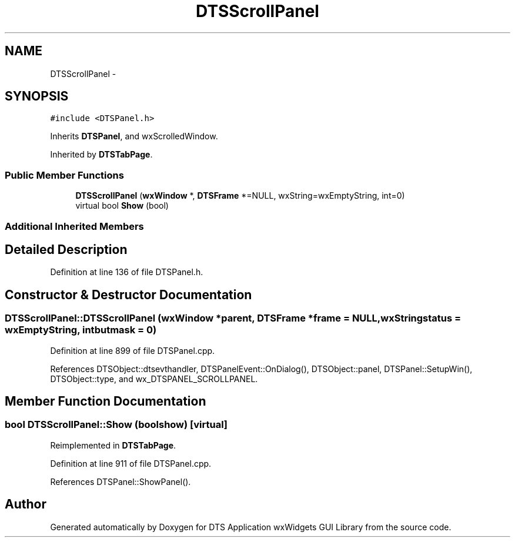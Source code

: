 .TH "DTSScrollPanel" 3 "Fri Oct 11 2013" "Version 0.00" "DTS Application wxWidgets GUI Library" \" -*- nroff -*-
.ad l
.nh
.SH NAME
DTSScrollPanel \- 
.SH SYNOPSIS
.br
.PP
.PP
\fC#include <DTSPanel\&.h>\fP
.PP
Inherits \fBDTSPanel\fP, and wxScrolledWindow\&.
.PP
Inherited by \fBDTSTabPage\fP\&.
.SS "Public Member Functions"

.in +1c
.ti -1c
.RI "\fBDTSScrollPanel\fP (\fBwxWindow\fP *, \fBDTSFrame\fP *=NULL, wxString=wxEmptyString, int=0)"
.br
.ti -1c
.RI "virtual bool \fBShow\fP (bool)"
.br
.in -1c
.SS "Additional Inherited Members"
.SH "Detailed Description"
.PP 
Definition at line 136 of file DTSPanel\&.h\&.
.SH "Constructor & Destructor Documentation"
.PP 
.SS "DTSScrollPanel::DTSScrollPanel (\fBwxWindow\fP *parent, \fBDTSFrame\fP *frame = \fCNULL\fP, wxStringstatus = \fCwxEmptyString\fP, intbutmask = \fC0\fP)"

.PP
Definition at line 899 of file DTSPanel\&.cpp\&.
.PP
References DTSObject::dtsevthandler, DTSPanelEvent::OnDialog(), DTSObject::panel, DTSPanel::SetupWin(), DTSObject::type, and wx_DTSPANEL_SCROLLPANEL\&.
.SH "Member Function Documentation"
.PP 
.SS "bool DTSScrollPanel::Show (boolshow)\fC [virtual]\fP"

.PP
Reimplemented in \fBDTSTabPage\fP\&.
.PP
Definition at line 911 of file DTSPanel\&.cpp\&.
.PP
References DTSPanel::ShowPanel()\&.

.SH "Author"
.PP 
Generated automatically by Doxygen for DTS Application wxWidgets GUI Library from the source code\&.
